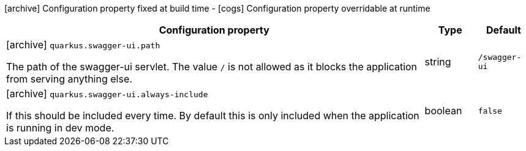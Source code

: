 [.configuration-legend]
icon:archive[title=Fixed at build time] Configuration property fixed at build time - icon:cogs[title=Overridable at runtime]️ Configuration property overridable at runtime 

[.configuration-reference, cols="80,.^10,.^10"]
|===

h|Configuration property
h|Type
h|Default

a|icon:archive[title=Fixed at build time] `quarkus.swagger-ui.path`

[.description]
--
The path of the swagger-ui servlet. 
 The value `/` is not allowed as it blocks the application from serving anything else.
--|string 
|`/swagger-ui`


a|icon:archive[title=Fixed at build time] `quarkus.swagger-ui.always-include`

[.description]
--
If this should be included every time. By default this is only included when the application is running in dev mode.
--|boolean 
|`false`

|===